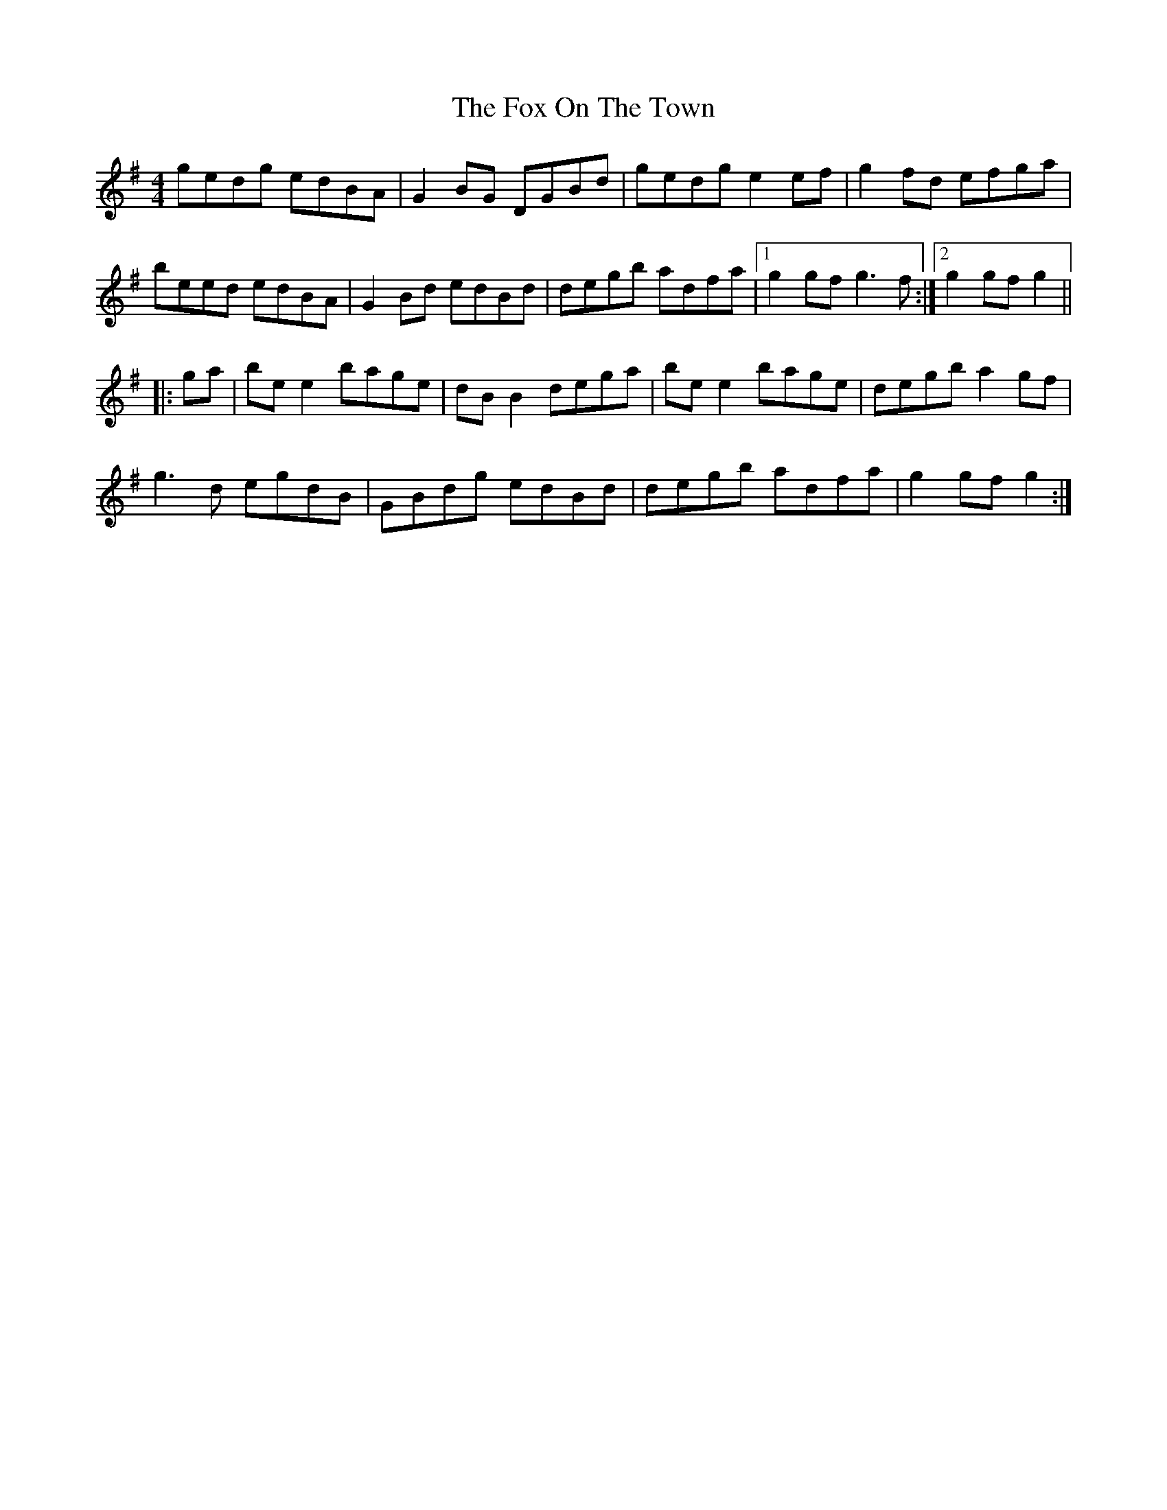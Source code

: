 X: 13898
T: Fox On The Town, The
R: reel
M: 4/4
K: Gmajor
gedg edBA|G2BG DGBd|gedg e2ef|g2fd efga|
beed edBA|G2Bd edBd|degb adfa|1 g2gf g3f:|2 g2gf g2||
|:ga|bee2 bage|dBB2 dega|bee2 bage|degb a2gf|
g3d egdB|GBdg edBd|degb adfa|g2gf g2:|

